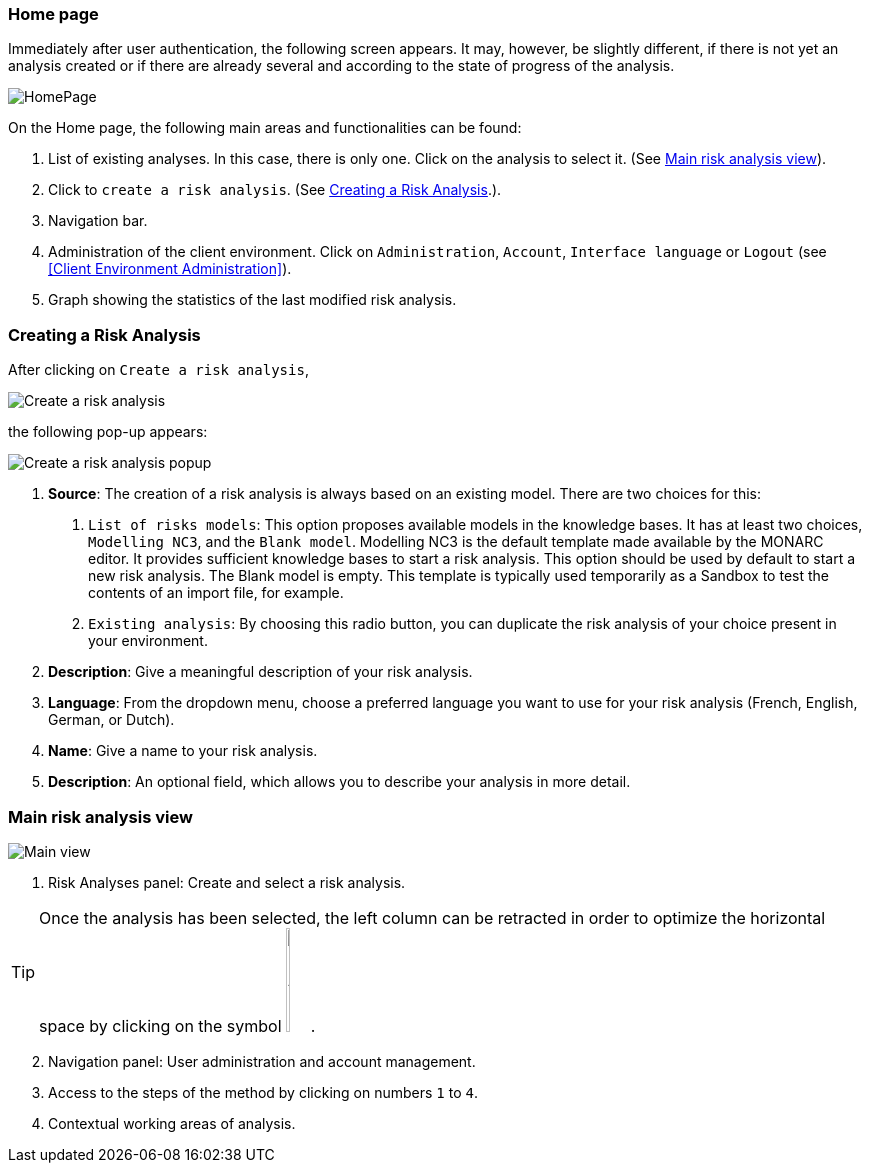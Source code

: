 === Home page

Immediately after user authentication, the following screen appears.
It may, however, be slightly different, if there is not yet an analysis created or if
there are already several and according to the state of progress of the analysis.

image:HomePage_1_800.png[HomePage]

On the Home page, the following main areas and functionalities can be found:

1. List of existing analyses. In this case, there is only one. Click on the analysis to select it. (See <<Main risk analysis view>>).
2. Click to `create a risk analysis`. (See <<Creating a Risk Analysis>>.).
3. Navigation bar.
4. Administration of the client environment. Click on `Administration`, `Account`, `Interface language` or `Logout` (see <<Client Environment Administration>>).
5. Graph showing the statistics of the last modified risk analysis.

=== Creating a Risk Analysis

After clicking on `Create a risk analysis`, 

image:RiskAnalysis_1_800.png[Create a risk analysis]

the following pop-up appears:

image:RiskAnalysis_2_800.png[Create a risk analysis popup]

1. *Source*: The creation of a risk analysis is always based on an existing model. There are two choices for this:
a.	`List of risks models`: This option proposes available models in the knowledge bases. It has at least two choices, `Modelling NC3`, and the `Blank model`.
Modelling NC3 is the default template made available by the MONARC editor. It provides sufficient knowledge bases to start a risk analysis. This option should be used by default to start a new risk analysis. 
The Blank model is empty. This template is typically used temporarily as a Sandbox to test the contents of an import file, for example.
b.	`Existing analysis`: By choosing this radio button, you can duplicate the risk analysis of your choice present in your environment.
2.	*Description*: Give a meaningful description of your risk analysis.
3.	*Language*: From the dropdown menu, choose a preferred language you want to use for your risk analysis (French, English, German, or Dutch).
4.	*Name*: Give a name to your risk analysis.
5.	*Description*: An optional field, which allows you to describe your analysis in more detail.

=== Main risk analysis view

image:RiskAnalysis_3_800.png[Main view]

1.  Risk Analyses panel: Create and select a risk analysis.

TIP: Once the analysis has been selected, the left column can be retracted in order to optimize the horizontal space by clicking on the symbol
image:HideRiskAnalysesPanel.png[Hide Risk Analyses panel icon,pdfwidth=4%,width=3%].

[start=2]
.  Navigation panel: User administration and account management.
.  Access to the steps of the method by clicking on numbers `1` to `4`.
.  Contextual working areas of analysis.

<<<
